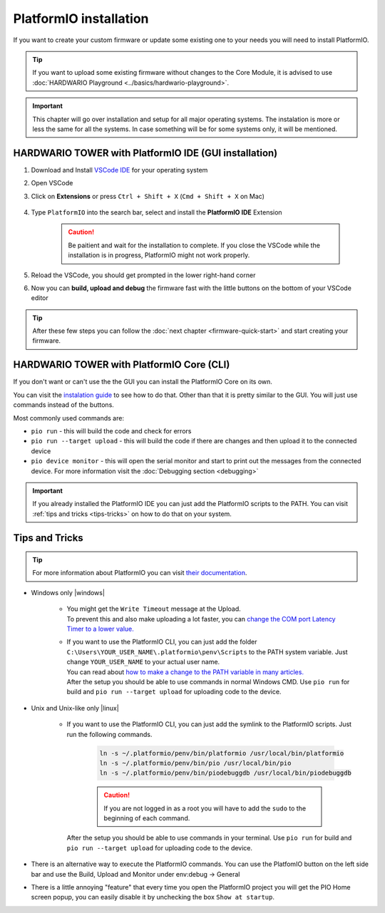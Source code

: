 #######################
PlatformIO installation
#######################

If you want to create your custom firmware or update some existing one to your needs you will need to install PlatformIO.

.. tip::

    If you want to upload some existing firmware without changes to the Core Module,
    it is advised to use :doc:`HARDWARIO Playground <../basics/hardwario-playground>`.

.. important::

    This chapter will go over installation and setup for all major operating systems. The instalation is more or less the same for all the systems.
    In case something will be for some systems only, it will be mentioned.

******************************************************
HARDWARIO TOWER with PlatformIO IDE (GUI installation)
******************************************************

#. Download and Install `VSCode IDE <https://code.visualstudio.com/>`__ for your operating system
#. Open VSCode
#. Click on **Extensions** or press ``Ctrl + Shift + X`` (``Cmd + Shift + X`` on Mac)

    .. thumbnail:: ../_static/firmware/firmware-quick-start/vscode-extensions.png

#. Type ``PlatformIO`` into the search bar, select and install the **PlatformIO IDE** Extension

    .. caution::

        Be paitient and wait for the installation to complete. If you close the VSCode while the installation is in progress, PlatformIO might not work properly.

    .. thumbnail:: ../_static/firmware/firmware-quick-start/platformio-install.png

#. Reload the VSCode, you should get prompted in the lower right-hand corner
#. Now you can **build, upload and debug** the firmware fast with the little buttons on the bottom of your VSCode editor

    .. thumbnail:: ../_static/firmware/firmware-quick-start/vscode-platformio-buttons.png

.. tip::

    After these few steps you can follow the :doc:`next chapter <firmware-quick-start>` and start creating your firmware.

******************************************
HARDWARIO TOWER with PlatformIO Core (CLI)
******************************************

If you don't want or can't use the the GUI you can install the PlatformIO Core on its own.

You can visit the `instalation guide <https://docs.platformio.org/en/latest/core/installation.html#unix-and-unix-like>`_ to see how to do that.
Other than that it is pretty similar to the GUI. You will just use commands instead of the buttons.

Most commonly used commands are:

* ``pio run`` - this will build the code and check for errors
* ``pio run --target upload`` - this will build the code if there are changes and then upload it to the connected device
* ``pio device monitor`` - this will open the serial monitor and start to print out the messages from the connected device. For more information visit the :doc:`Debugging section <debugging>`

.. important::

    If you already installed the PlatformIO IDE you can just add the PlatformIO scripts to the PATH.
    You can visit :ref:`tips and tricks <tips-tricks>` on how to do that on your system.


.. _tips-tricks:

***************
Tips and Tricks
***************
.. tip::

    For more information about PlatformIO you can visit `their documentation <https://docs.platformio.org/en/latest/what-is-platformio.html>`_.

* Windows only |windows|

    *   | You might get the ``Write Timeout`` message at the Upload.
        | To prevent this and also make uploading a lot faster, you can `change the COM port Latency Timer to a lower value. <https://www.loadstarsensors.com/assets/manuals/html/how-to-set-latency-timer/latency-timer.html>`_
    *   | If you want to use the PlatformIO CLI, you can just add the folder ``C:\Users\YOUR_USER_NAME\.platformio\penv\Scripts`` to the PATH system variable. Just change ``YOUR_USER_NAME`` to your actual user name.
        | You can read about `how to make a change to the PATH variable in many articles. <https://www.architectryan.com/2018/03/17/add-to-the-path-on-windows-10/>`_
        | After the setup you should be able to use commands in normal Windows CMD. Use ``pio run`` for build and ``pio run --target upload`` for uploading code to the device.

* Unix and Unix-like only |linux|

    *   | If you want to use the PlatformIO CLI, you can just add the symlink to the PlatformIO scripts. Just run the following commands.

            .. code-block:: console

                ln -s ~/.platformio/penv/bin/platformio /usr/local/bin/platformio
                ln -s ~/.platformio/penv/bin/pio /usr/local/bin/pio
                ln -s ~/.platformio/penv/bin/piodebuggdb /usr/local/bin/piodebuggdb

            .. caution::

                If you are not logged in as a root you will have to add the ``sudo`` to the beginning of each command.

        | After the setup you should be able to use commands in your terminal. Use ``pio run`` for build and ``pio run --target upload`` for uploading code to the device.

* There is an alternative way to execute the PlatformIO commands. You can use the PlatfomIO button on the left side bar and use the Build, Upload and Monitor under env:debug -> General


* There is a little annoying "feature" that every time you open the PlatformIO project you will get the PIO Home screen popup, you can easily disable it by unchecking the box ``Show at startup``.

  .. thumbnail:: ../_static/firmware/firmware-quick-start/tips-and-tricks.png
    :width: 100%
